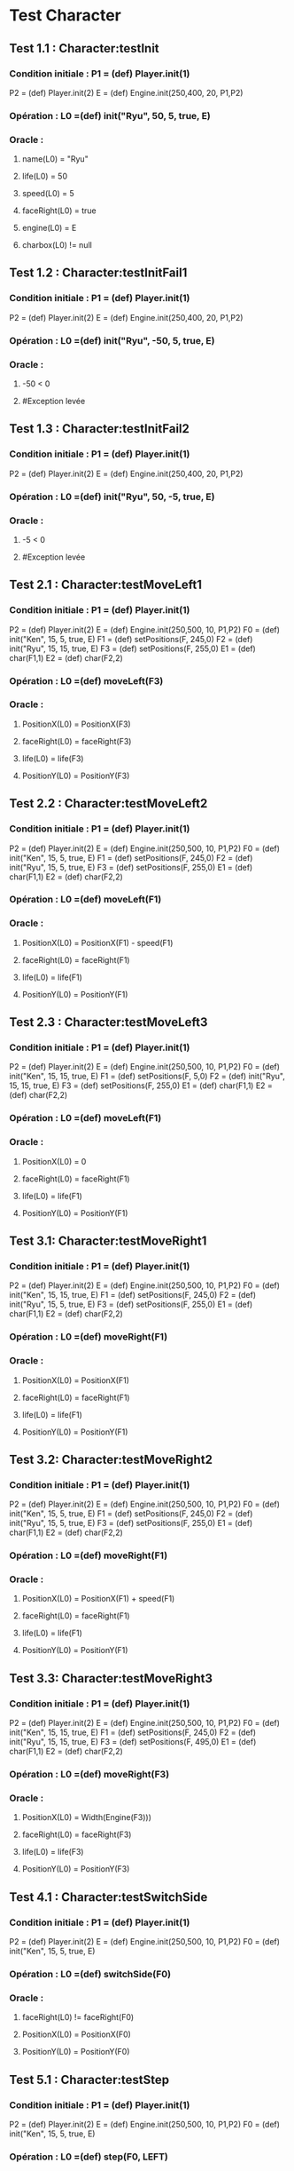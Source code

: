 * Test Character

** Test 1.1 : Character:testInit

*** Condition initiale : 	P1 = (def) Player.init(1)
				P2 = (def) Player.init(2)
				E = (def) Engine.init(250,400, 20, P1,P2)

*** Opération : L0 =(def) init("Ryu", 50, 5, true, E)
*** Oracle :
**** name(L0) = "Ryu"
**** life(L0) = 50
**** speed(L0) = 5
**** faceRight(L0) = true
**** engine(L0) = E
**** charbox(L0) != null

** Test 1.2 : Character:testInitFail1

*** Condition initiale : 	P1 = (def) Player.init(1)
				P2 = (def) Player.init(2)
				E = (def) Engine.init(250,400, 20, P1,P2)

*** Opération : L0 =(def) init("Ryu", -50, 5, true, E)
*** Oracle :
**** -50 < 0
**** #Exception levée

** Test 1.3 : Character:testInitFail2

*** Condition initiale : 	P1 = (def) Player.init(1)
				P2 = (def) Player.init(2)
				E = (def) Engine.init(250,400, 20, P1,P2)

*** Opération : L0 =(def) init("Ryu", 50, -5, true, E)
*** Oracle :
**** -5 < 0
**** #Exception levée

** Test 2.1 : Character:testMoveLeft1

*** Condition initiale : 	P1 = (def) Player.init(1)
				P2 = (def) Player.init(2)
				E = (def) Engine.init(250,500, 10, P1,P2)
				F0 = (def) init("Ken", 15, 5, true, E)
				F1 = (def) setPositions(F, 245,0)
				F2 = (def) init("Ryu", 15, 15, true, E)
				F3 = (def) setPositions(F, 255,0)
				E1 = (def) char(F1,1)
				E2 = (def) char(F2,2)

*** Opération : L0 =(def) moveLeft(F3)
*** Oracle :
**** PositionX(L0) = PositionX(F3)
**** faceRight(L0) = faceRight(F3)
**** life(L0) = life(F3)
**** PositionY(L0) = PositionY(F3)

** Test 2.2 : Character:testMoveLeft2

*** Condition initiale : 	P1 = (def) Player.init(1)
				P2 = (def) Player.init(2)
				E = (def) Engine.init(250,500, 10, P1,P2)
				F0 = (def) init("Ken", 15, 5, true, E)
				F1 = (def) setPositions(F, 245,0)
				F2 = (def) init("Ryu", 15, 5, true, E)
				F3 = (def) setPositions(F, 255,0)
				E1 = (def) char(F1,1)
				E2 = (def) char(F2,2)

*** Opération : L0 =(def) moveLeft(F1)
*** Oracle :
**** PositionX(L0) = PositionX(F1) - speed(F1)
**** faceRight(L0) = faceRight(F1)
**** life(L0) = life(F1)
**** PositionY(L0) = PositionY(F1)

** Test 2.3 : Character:testMoveLeft3

*** Condition initiale : 	P1 = (def) Player.init(1)
				P2 = (def) Player.init(2)
				E = (def) Engine.init(250,500, 10, P1,P2)
				F0 = (def) init("Ken", 15, 15, true, E)
				F1 = (def) setPositions(F, 5,0)
				F2 = (def) init("Ryu", 15, 15, true, E)
				F3 = (def) setPositions(F, 255,0)
				E1 = (def) char(F1,1)
				E2 = (def) char(F2,2)

*** Opération : L0 =(def) moveLeft(F1)
*** Oracle :
**** PositionX(L0) = 0
**** faceRight(L0) = faceRight(F1)
**** life(L0) = life(F1)
**** PositionY(L0) = PositionY(F1)

** Test 3.1: Character:testMoveRight1

*** Condition initiale : 	P1 = (def) Player.init(1)
				P2 = (def) Player.init(2)
				E = (def) Engine.init(250,500, 10, P1,P2)
				F0 = (def) init("Ken", 15, 15, true, E)
				F1 = (def) setPositions(F, 245,0)
				F2 = (def) init("Ryu", 15, 5, true, E)
				F3 = (def) setPositions(F, 255,0)
				E1 = (def) char(F1,1)
				E2 = (def) char(F2,2)

*** Opération : L0 =(def) moveRight(F1)
*** Oracle :
**** PositionX(L0) = PositionX(F1)
**** faceRight(L0) = faceRight(F1)
**** life(L0) = life(F1)
**** PositionY(L0) = PositionY(F1)

** Test 3.2: Character:testMoveRight2

*** Condition initiale : 	P1 = (def) Player.init(1)
				P2 = (def) Player.init(2)
				E = (def) Engine.init(250,500, 10, P1,P2)
				F0 = (def) init("Ken", 15, 5, true, E)
				F1 = (def) setPositions(F, 245,0)
				F2 = (def) init("Ryu", 15, 5, true, E)
				F3 = (def) setPositions(F, 255,0)
				E1 = (def) char(F1,1)
				E2 = (def) char(F2,2)

*** Opération : L0 =(def) moveRight(F1)
*** Oracle :
**** PositionX(L0) = PositionX(F1) + speed(F1)
**** faceRight(L0) = faceRight(F1)
**** life(L0) = life(F1)
**** PositionY(L0) = PositionY(F1)

** Test 3.3: Character:testMoveRight3

*** Condition initiale : 	P1 = (def) Player.init(1)
				P2 = (def) Player.init(2)
				E = (def) Engine.init(250,500, 10, P1,P2)
				F0 = (def) init("Ken", 15, 15, true, E)
				F1 = (def) setPositions(F, 245,0)
				F2 = (def) init("Ryu", 15, 15, true, E)
				F3 = (def) setPositions(F, 495,0)
				E1 = (def) char(F1,1)
				E2 = (def) char(F2,2)

*** Opération : L0 =(def) moveRight(F3)
*** Oracle :
**** PositionX(L0) = Width(Engine(F3)))
**** faceRight(L0) = faceRight(F3)
**** life(L0) = life(F3)
**** PositionY(L0) = PositionY(F3)


** Test 4.1 : Character:testSwitchSide

*** Condition initiale : 	P1 = (def) Player.init(1)
				P2 = (def) Player.init(2)
				E = (def) Engine.init(250,500, 10, P1,P2)
				F0 = (def) init("Ken", 15, 5, true, E)

*** Opération : L0 =(def) switchSide(F0)
*** Oracle :
**** faceRight(L0) != faceRight(F0)
**** PositionX(L0) = PositionX(F0)
**** PositionY(L0) = PositionY(F0)

** Test 5.1 : Character:testStep

*** Condition initiale : 	P1 = (def) Player.init(1)
				P2 = (def) Player.init(2)
				E = (def) Engine.init(250,500, 10, P1,P2)
				F0 = (def) init("Ken", 15, 5, true, E)

*** Opération : L0 =(def) step(F0, LEFT)
*** Oracle :
**** L0 = moveLeft(F0)

** Test 5.2 : Character:testStepFail (Avec life == 0) (ajout d'une méthode pour retirer la vie ou le faire avec JUMP ou CROUCH)
